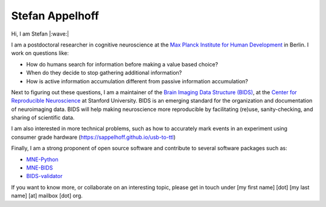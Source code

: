 Stefan Appelhoff
================

Hi, I am Stefan |:wave:|

I am a postdoctoral researcher in cognitive neuroscience at the
`Max Planck Institute for Human Development <https://www.mpib-berlin.mpg.de/en/staff/stefan-appelhoff>`_
in Berlin.
I work on questions like:


* How do humans search for information before making a value based choice?
* When do they decide to stop gathering additional information?
* How is active information accumulation different from passive information
  accumulation?

Next to figuring out these questions, I am a maintainer of the
`Brain Imaging Data Structure (BIDS) <https://bids.neuroimaging.io>`_\ , at
the `Center for Reproducible Neuroscience <https://reproducibility.stanford.edu/>`_
at Stanford University.
BIDS is an emerging standard for the organization and documentation of neuroimaging
data. BIDS will help making neuroscience more reproducible by facilitating
(re)use, sanity-checking, and sharing of scientific data.

I am also interested in more technical problems, such as how to accurately mark events in an experiment using consumer grade hardware (`https://sappelhoff.github.io/usb-to-ttl <https://sappelhoff.github.io/usb-to-ttl>`_)

Finally, I am a strong proponent of open source software and contribute to
several software packages such as:


* `MNE-Python <https://github.com/mne-tools/mne-python>`_
* `MNE-BIDS <https://github.com/mne-tools/mne-bids>`_
* `BIDS-validator <https://github.com/bids-standard/bids-validator>`_

If you want to know more, or collaborate on an interesting topic, please get in
touch under [my first name] [dot] [my last name] [at] mailbox [dot] org.
